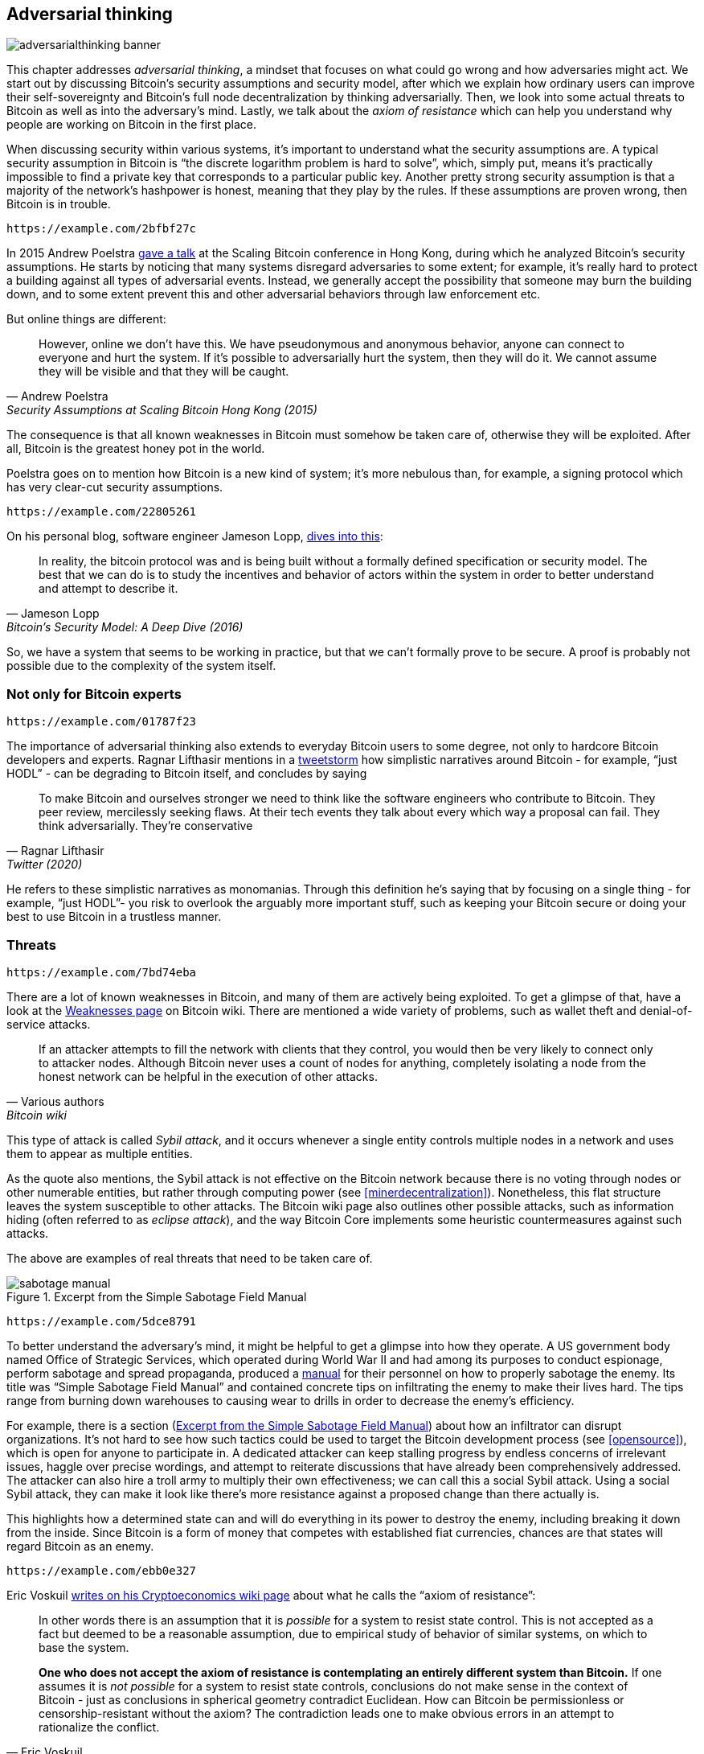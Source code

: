 == Adversarial thinking

image::adversarialthinking-banner.jpg[]

This chapter addresses _adversarial thinking_, a mindset that focuses
on what could go wrong and how adversaries might act. We start out
by discussing Bitcoin's security assumptions and security model, after which
we explain how ordinary users can improve
their self-sovereignty and Bitcoin's full node decentralization by thinking adversarially. Then, we
look into some actual threats to Bitcoin as well as into the adversary's mind.
Lastly, we talk about the _axiom of resistance_ which
can help you understand why people are working on Bitcoin in the
first place.

When discussing security within various systems, it's important to understand
what the security assumptions are. A typical security assumption in
Bitcoin is "`the discrete logarithm problem is hard to solve`", which,
simply put, means it's practically impossible to find a private key
that corresponds to a particular public key. Another pretty strong
security assumption is that a majority of the network's hashpower is
honest, meaning that they play by the rules. If these assumptions are
proven wrong, then Bitcoin is in trouble.

[qrcode,role=qrcode]
----
https://example.com/2bfbf27c
----

In 2015 Andrew Poelstra
https://btctranscripts.com/scalingbitcoin/hong-kong-2015/security-assumptions/[gave
a talk] at the Scaling Bitcoin conference in Hong Kong, during which he
analyzed Bitcoin's security assumptions. He starts by noticing that many systems
disregard adversaries to some extent; for example, it's really hard to
protect a building against all types of adversarial events. Instead, we generally
accept the possibility that someone may burn the building down, and to some extent prevent
this and other adversarial behaviors through law enforcement etc.
// See greg maxwell's analogy of the building: https://youtu.be/Gs9lJTRZCDc?t=2799

But online things are different:

[quote, Andrew Poelstra, Security Assumptions at Scaling Bitcoin Hong Kong (2015)]
____
However, online we don’t have this. We have pseudonymous and anonymous
behavior, anyone can connect to everyone and hurt the system. If it’s
possible to adversarially hurt the system, then they will do it. We
cannot assume they will be visible and that they will be caught.
____

The consequence is that all known weaknesses in Bitcoin must somehow be taken
care of, otherwise they will be exploited. After all, Bitcoin
is the greatest honey pot in the world.

Poelstra goes on to mention how Bitcoin is a new kind of system; it's
more nebulous than, for example, a signing protocol which has very
clear-cut security assumptions.

[qrcode,role=qrcode]
----
https://example.com/22805261
----

On his personal blog, software engineer Jameson Lopp,
https://blog.lopp.net/bitcoins-security-model-a-deep-dive/[dives into this]:

[quote, Jameson Lopp, Bitcoin’s Security Model: A Deep Dive (2016)]
____
In reality, the bitcoin protocol was and is being built without a
formally defined specification or security model. The best that we can
do is to study the incentives and behavior of actors within the system
in order to better understand and attempt to describe it.
____

So, we have a system that seems to be working in practice, but that we can't
formally prove to be secure. A proof is probably not possible due to
the complexity of the system itself.

=== Not only for Bitcoin experts

[qrcode,role=qrcode]
----
https://example.com/01787f23
----

The importance of adversarial thinking also extends to everyday
Bitcoin users to some degree, not only to hardcore Bitcoin developers and experts. 
Ragnar Lifthasir mentions in a
https://bitcoinwords.github.io/tweetstorm-on-adversarial-thinking[tweetstorm] how simplistic narratives around
Bitcoin - for example, "`just HODL`" - can be degrading to Bitcoin itself, and
concludes by saying

[quote, Ragnar Lifthasir, Twitter (2020)]
____
To make Bitcoin and ourselves stronger we need to think like the
software engineers who contribute to Bitcoin. They peer review,
mercilessly seeking flaws. At their tech events they talk about every
which way a proposal can fail. They think adversarially. They’re
conservative
____

He refers to these simplistic narratives as monomanias. Through this definition he's saying that by
focusing on a single thing - for example, "`just HODL`"- you risk to overlook 
the arguably more important stuff, such as keeping your Bitcoin secure or doing your
best to use Bitcoin in a trustless manner.

[[threats]]
=== Threats

[qrcode,role=qrcode]
----
https://example.com/7bd74eba
----

There are a lot of known weaknesses in Bitcoin, and many of them are
actively being exploited. To get a glimpse of that, have a look at the
https://en.bitcoin.it/wiki/Weaknesses[Weaknesses page] on
Bitcoin wiki. There are mentioned a wide variety of problems, such as
wallet theft and denial-of-service attacks.

[quote, Various authors, Bitcoin wiki]
____
If an attacker attempts to fill the network with clients that they
control, you would then be very likely to connect only to attacker
nodes. Although Bitcoin never uses a count of nodes for anything,
completely isolating a node from the honest network can be helpful in
the execution of other attacks.
____

This type of attack is called _Sybil attack_, and it occurs whenever a
single entity controls multiple nodes in a network and uses them to appear
as multiple entities.

As the quote also mentions, the Sybil attack is not effective on the
Bitcoin network because there is no voting through nodes or other numerable entities, but rather
through computing power (see <<minerdecentralization>>). Nonetheless, this flat
structure leaves the system susceptible to other attacks.
The Bitcoin wiki page also outlines other possible attacks, such as information hiding
(often referred to as _eclipse attack_), and the way Bitcoin Core implements
some heuristic countermeasures against such attacks.

The above are examples of real threats that need to be taken care of.

[.float-group]
--
[[fig-sabotage-manual]]
.Excerpt from the Simple Sabotage Field Manual
image::sabotage-manual.png[role="right half-width"]

[qrcode,role=qrcode]
----
https://example.com/5dce8791
----

[[sabotage]]
To better understand the adversary's mind, it might be helpful to
get a glimpse into how they operate. A US government body named
Office of Strategic Services, which operated during World War II and had among its purposes to
conduct espionage, perform sabotage and spread propaganda,
produced a https://www.gutenberg.org/ebooks/26184[manual]
for their personnel on how to properly sabotage the enemy. Its title was "`Simple
Sabotage Field Manual`" and contained concrete tips on infiltrating
the enemy to make their lives hard. The tips range from burning
down warehouses to causing wear to drills in order to decrease the enemy's
efficiency.

For example, there is a section (<<fig-sabotage-manual>>) about how an
infiltrator can disrupt organizations. It's not hard to see how such
tactics could be used to target the Bitcoin development process (see
<<opensource>>), which is open for anyone to participate in. A
dedicated attacker can keep stalling progress by endless concerns of
irrelevant issues, haggle over precise wordings, and attempt to reiterate discussions
that have already been comprehensively addressed. The attacker can also hire
a troll army to multiply their own effectiveness; we can call this a social
Sybil attack. Using a social Sybil attack, they can make it look like there's
more resistance against a proposed change than there actually is.

This highlights how a determined state can and will do everything in
its power to destroy the enemy, including breaking it down from
the inside. Since Bitcoin is a form of money that competes with
established fiat currencies, chances are that states will regard
Bitcoin as an enemy.
--

[qrcode,role=qrcode]
----
https://example.com/ebb0e327
----

[[axiomofresistance]]
Eric Voskuil
https://github.com/libbitcoin/libbitcoin-system/wiki/Axiom-of-Resistance[writes
on his Cryptoeconomics wiki page] about what he calls the "`axiom of
resistance`":

[quote, Eric Voskuil, Cryptoeconomics wiki (2017)]
____
In other words there is an assumption that it is _possible_ for a
system to resist state control. This is not accepted as a fact but
deemed to be a reasonable assumption, due to empirical study of
behavior of similar systems, on which to base the system.

*One who does not accept the axiom of resistance is contemplating an
entirely different system than Bitcoin.* If one assumes it is _not
possible_ for a system to resist state controls, conclusions do not
make sense in the context of Bitcoin - just as conclusions in
spherical geometry contradict Euclidean. How can Bitcoin be
permissionless or censorship-resistant without the axiom? The
contradiction leads one to make obvious errors in an attempt to
rationalize the conflict.
____

What he's essentially saying is that only when one assumes it's possible to
create a system that states can't control, is it meaningful to try.

This means that to work on Bitcoin you should accept the axiom of
resistance, otherwise you'd better spend your time on other
projects. Acknowledging that axiom helps you focusing your development
efforts on the real problems at hand: coding around state-level
adversaries. In other words, think adversarially.

